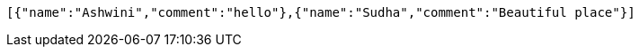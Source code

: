 [source,options="nowrap"]
----
[{"name":"Ashwini","comment":"hello"},{"name":"Sudha","comment":"Beautiful place"}]
----